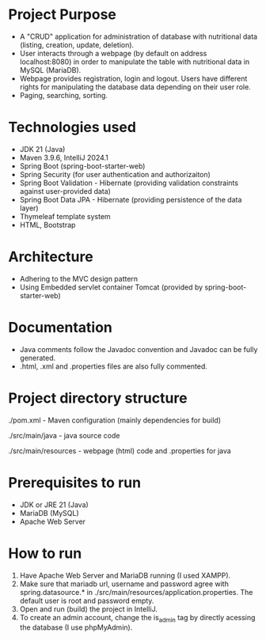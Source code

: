 * Project Purpose
- A "CRUD" application for administration of database with nutritional data (listing, creation, update, deletion).
- User interacts through a webpage (by default on address localhost:8080) in order to manipulate the table with nutritional data in MySQL (MariaDB).
- Webpage provides registration, login and logout. Users have different rights for manipulating the database data depending on their user role.
- Paging, searching, sorting.

[[./showcase/food_index.PNG]]
[[./showcase/food_edit.PNG]]
[[./showcase/account_login.PNG]]


* Technologies used
- JDK 21 (Java)
- Maven 3.9.6, IntelliJ 2024.1
- Spring Boot (spring-boot-starter-web)
- Spring Security (for user authentication and authorizaiton)
- Spring Boot Validation - Hibernate (providing validation constraints against user-provided data)
- Spring Boot Data JPA - Hibernate (providing persistence of the data layer)
- Thymeleaf template system
- HTML, Bootstrap

* Architecture
- Adhering to the MVC design pattern
- Using Embedded servlet container Tomcat (provided by spring-boot-starter-web)

* Documentation
- Java comments follow the Javadoc convention and Javadoc can be fully generated.
- .html, .xml and .properties files are also fully commented.

* Project directory structure
./pom.xml - Maven configuration (mainly dependencies for build)


./src/main/java - java source code


./src/main/resources - webpage (html) code and .properties for java

* Prerequisites to run
- JDK or JRE 21 (Java)
- MariaDB (MySQL)
- Apache Web Server

* How to run
1. Have Apache Web Server and MariaDB running (I used XAMPP).
2. Make sure that mariadb url, username and password agree with spring.datasource.* in ./src/main/resources/application.properties. The default user is root and password empty.
3. Open and run (build) the project in IntelliJ.
4. To create an admin account, change the is_admin tag by directly acessing the database (I use phpMyAdmin).

